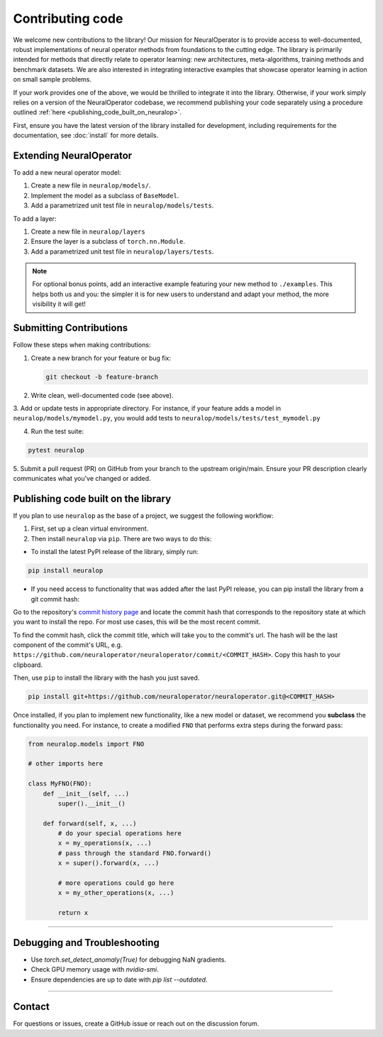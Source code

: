 Contributing code
=================

We welcome new contributions to the library! Our mission for NeuralOperator is to provide access
to well-documented, robust implementations of neural operator methods from foundations to the cutting edge. 
The library is primarily intended for methods that directly relate to operator learning: new architectures, 
meta-algorithms, training methods and benchmark datasets. We are also interested in integrating interactive
examples that showcase operator learning in action on small sample problems. 

If your work provides one of the above, we would be thrilled to integrate it into the library. Otherwise, if your
work simply relies on a version of the NeuralOperator codebase, we recommend publishing your code separately using 
a procedure outlined :ref:`here <publishing_code_built_on_neuralop>`.

First, ensure you have the latest version of the library installed for development, including requirements for the documentation, see :doc:`install` for more details.


Extending NeuralOperator
------------------------

To add a new neural operator model:

1. Create a new file in ``neuralop/models/``.
2. Implement the model as a subclass of ``BaseModel``.
3. Add a parametrized unit test file in ``neuralop/models/tests``.

To add a layer:

1. Create a new file in ``neuralop/layers``
2. Ensure the layer is a subclass of ``torch.nn.Module``.
3. Add a parametrized unit test file in ``neuralop/layers/tests``.

.. note::

    For optional bonus points, add an interactive example featuring your new method to ``./examples``.
    This helps both us and you: the simpler it is for new users to understand and adapt your method, 
    the more visibility it will get! 


Submitting Contributions
------------------------

Follow these steps when making contributions:

1. Create a new branch for your feature or bug fix:

   .. code-block:: bash
      
       git checkout -b feature-branch

2. Write clean, well-documented code (see above).

3. Add or update tests in appropriate directory. For instance, if your feature adds a model
in ``neuralop/models/mymodel.py``, you would add tests to ``neuralop/models/tests/test_mymodel.py``

4. Run the test suite:

.. code-block:: bash
    
    pytest neuralop

5. Submit a pull request (PR) on GitHub from your branch to the upstream origin/main. 
Ensure your PR description clearly communicates what you've changed or added. 

.. _publishing_code_built_on_neuralop:

Publishing code built on the library
------------------------------------

If you plan to use ``neuralop`` as the base of a project, we suggest the following workflow:

1. First, set up a clean virtual environment.

2. Then install ``neuralop`` via ``pip``. There are two ways to do this:

* To install the latest PyPI release of the library, simply run: 

.. code-block:: bash

    pip install neuralop

* If you need access to functionality that was added after the last PyPI release, you can pip install the library from a git commit hash:

Go to the repository's `commit history page <https://github.com/neuraloperator/neuraloperator/commits/main/>`_ and locate the commit
hash that corresponds to the repository state at which you want to install the repo. For most use cases, this will be the most recent commit. 

To find the commit hash, click the commit title, which will take you to the commit's url. The hash will be the last component of the commit's URL,
e.g. ``https://github.com/neuraloperator/neuraloperator/commit/<COMMIT_HASH>``. Copy this hash to your clipboard.

Then, use ``pip`` to install the library with the hash you just saved. 

.. code-block:: bash
    
    pip install git+https://github.com/neuraloperator/neuraloperator.git@<COMMIT_HASH>

Once installed, if you plan to implement new functionality, like a new model or dataset, we recommend you **subclass** the functionality
you need. For instance, to create a modified ``FNO`` that performs extra steps during the forward pass:

.. code-block:: python

    from neuralop.models import FNO

    # other imports here

    class MyFNO(FNO):
        def __init__(self, ...)
            super().__init__()
        
        def forward(self, x, ...)
            # do your special operations here
            x = my_operations(x, ...)
            # pass through the standard FNO.forward()
            x = super().forward(x, ...)

            # more operations could go here
            x = my_other_operations(x, ...)

            return x

~~~~~~~~

Debugging and Troubleshooting
-----------------------------

- Use `torch.set_detect_anomaly(True)` for debugging NaN gradients.
- Check GPU memory usage with `nvidia-smi`.
- Ensure dependencies are up to date with `pip list --outdated`.

~~~~~~~~

Contact
-------

For questions or issues, create a GitHub issue or reach out on the discussion forum.
